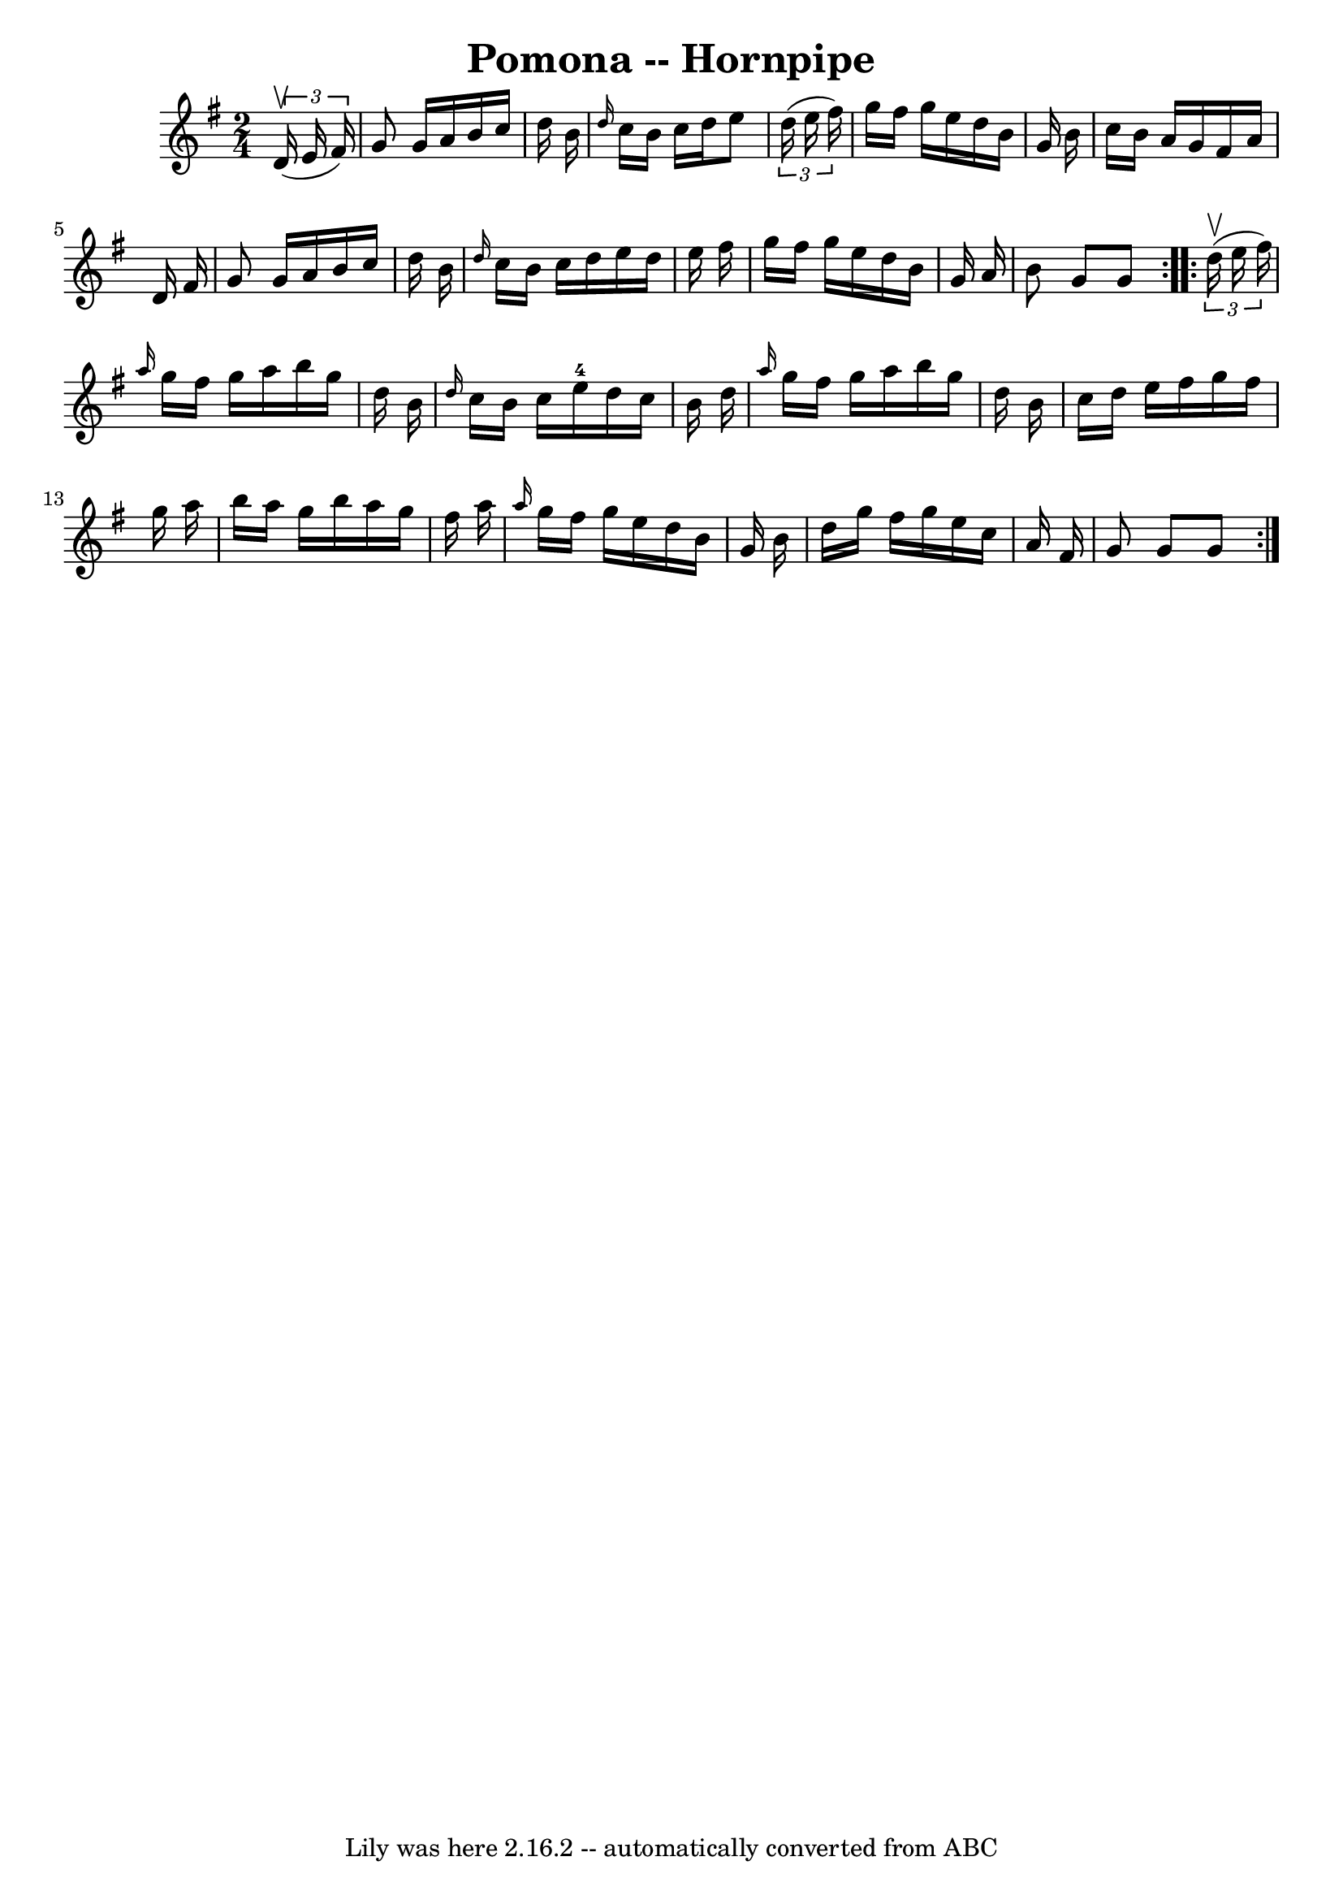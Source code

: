 \version "2.7.40"
\header {
	book = "Cole's 1000 Fiddle Tunes"
	crossRefNumber = "1"
	footnotes = ""
	tagline = "Lily was here 2.16.2 -- automatically converted from ABC"
	title = "Pomona -- Hornpipe"
}
voicedefault =  {
\set Score.defaultBarType = "empty"

\repeat volta 2 {
\time 2/4 \key g \major   \times 2/3 {   d'16 (^\upbow   e'16    fis'16  -) } 
\bar "|"   g'8    g'16    a'16    b'16    c''16    d''16    b'16  \bar "|" 
\grace {    d''16  }   c''16    b'16    c''16    d''16    e''8    \times 2/3 {  
 d''16 (   e''16    fis''16  -) } \bar "|"   g''16    fis''16    g''16    e''16 
   d''16    b'16    g'16    b'16  \bar "|"   c''16    b'16    a'16    g'16    
fis'16    a'16    d'16    fis'16  \bar "|"     g'8    g'16    a'16    b'16    
c''16    d''16    b'16  \bar "|" \grace {    d''16  }   c''16    b'16    c''16  
  d''16    e''16    d''16    e''16    fis''16  \bar "|"   g''16    fis''16    
g''16    e''16    d''16    b'16    g'16    a'16  \bar "|"   b'8    g'8    g'8  
}     \repeat volta 2 {   \times 2/3 {   d''16 (^\upbow   e''16    fis''16  -) 
} \bar "|" \grace {    a''16  }   g''16    fis''16    g''16    a''16    b''16   
 g''16    d''16    b'16  \bar "|" \grace {    d''16  }   c''16    b'16    c''16 
   e''16-4   d''16    c''16    b'16    d''16  \bar "|"     \grace {    a''16 
 }   g''16    fis''16    g''16    a''16    b''16    g''16    d''16    b'16  
\bar "|"   c''16    d''16    e''16    fis''16    g''16    fis''16    g''16    
a''16  \bar "|"     b''16    a''16    g''16    b''16    a''16    g''16    
fis''16    a''16  \bar "|" \grace {    a''16  }   g''16    fis''16    g''16    
e''16    d''16    b'16    g'16    b'16  \bar "|"   d''16    g''16    fis''16    
g''16    e''16    c''16    a'16    fis'16  \bar "|"   g'8    g'8    g'8  }   
}

\score{
    <<

	\context Staff="default"
	{
	    \voicedefault 
	}

    >>
	\layout {
	}
	\midi {}
}
